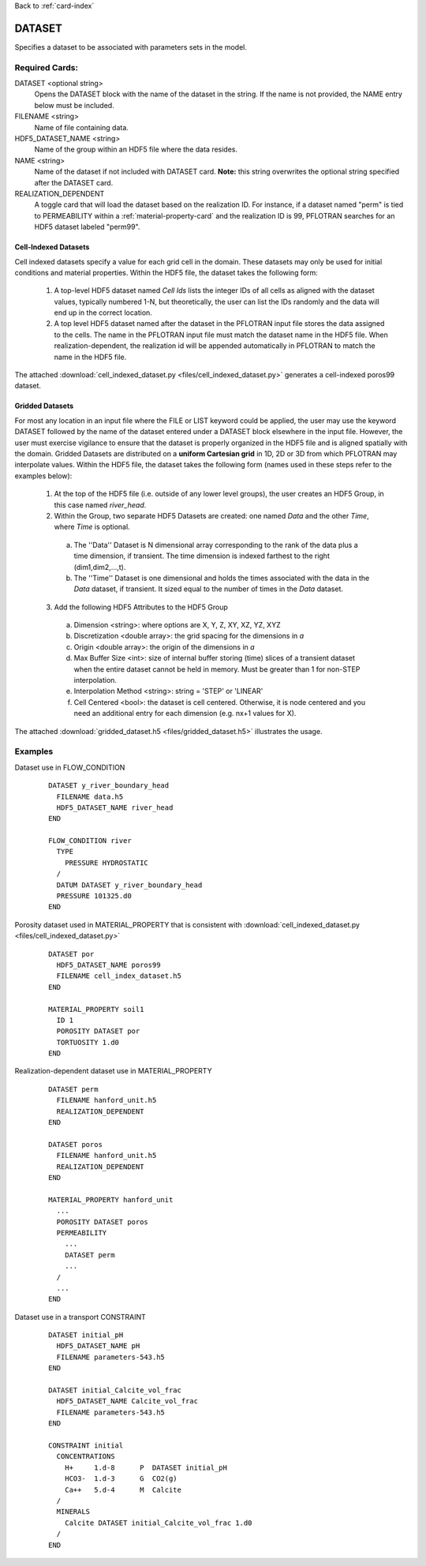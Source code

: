 Back to :ref:`card-index`

.. _dataset-card:

DATASET
=======
Specifies a dataset to be associated with parameters sets in the model.  

Required Cards:
---------------
DATASET <optional string>
 Opens the DATASET block with the name of the dataset in the string.  
 If the name is not provided, the NAME entry below must be included.

FILENAME <string>
 Name of file containing data.

HDF5_DATASET_NAME <string>
 Name of the group within an HDF5 file where the data resides.

NAME <string>
 Name of the dataset if not included with DATASET card.  
 **Note:** this string overwrites the optional string specified after 
 the DATASET card.

REALIZATION_DEPENDENT
 A toggle card that will load the dataset based on the realization ID.
 For instance, if a dataset named "perm" is tied to PERMEABILITY within a
 :ref:`material-property-card` and the realization ID is 99, PFLOTRAN searches
 for an HDF5 dataset labeled "perm99".

Cell-Indexed Datasets
+++++++++++++++++++++
Cell indexed datasets specify a value for each grid cell in the domain. 
These datasets may only be used for initial conditions and material 
properties.
Within the HDF5 file, the dataset takes the following form:

 1. A top-level HDF5 dataset named *Cell Ids* lists the integer IDs of all
    cells as aligned with the dataset values, typically numbered 1-N, but
    theoretically, the user can list the IDs randomly and the data will
    end up in the correct location.
 2. A top level HDF5 dataset named after the dataset in the PFLOTRAN input
    file stores the data assigned to the cells. The name in the PFLOTRAN
    input file must match the dataset name in the HDF5 file. When
    realization-dependent, the realization id will be appended automatically
    in PFLOTRAN to match the name in the HDF5 file.
 
The attached :download:`cell_indexed_dataset.py <files/cell_indexed_dataset.py>` generates a cell-indexed poros99 dataset.

Gridded Datasets
++++++++++++++++
For most any location in an input file where the FILE or LIST keyword 
could be applied, the user may use the keyword DATASET followed by 
the name of the dataset entered under a 
DATASET block elsewhere in the input file.  However, the user must exercise 
vigilance to ensure that the dataset is properly organized in the HDF5 file and 
is aligned spatially with the domain.  
Gridded Datasets are distributed on a **uniform Cartesian grid**
in 1D, 2D or 3D from which PFLOTRAN may interpolate values.
Within the HDF5 file, the dataset takes the following form (names used in these steps refer to the examples below):

 1. At the top of the HDF5 file (i.e. outside of any lower level groups), the user creates an HDF5 Group, in this case named *river_head*.  
 2. Within the Group, two separate HDF5 Datasets are created: one named 
    *Data* and the other *Time*, where *Time* is optional.

  a. The ''Data'' Dataset is N dimensional array corresponding to the rank 
     of the data plus a time dimension, if transient. The time dimension 
     is indexed farthest to the right (dim1,dim2,...,t).
  b. The ''Time'' Dataset is one dimensional and holds the times associated 
     with the data in the *Data* dataset, if transient. It sized equal to 
     the number of times in the *Data* dataset.

 3. Add the following HDF5 Attributes to the HDF5 Group

  a. Dimension <string>: where options are X, Y, Z, XY, XZ, YZ, XYZ
  b. Discretization <double array>: the grid spacing for the dimensions in *a*
  c. Origin <double array>: the origin of the dimensions in *a*
  d. Max Buffer Size <int>: size of internal buffer storing (time) slices
     of a transient dataset when the entire dataset cannot be held in memory.
     Must be greater than 1 for non-STEP interpolation.
  e. Interpolation Method <string>: string = 'STEP' or 'LINEAR'
  f. Cell Centered <bool>: the dataset is cell centered.  Otherwise, it is node 
     centered and you need an additional entry for each dimension (e.g. nx+1 
     values for X).

The attached :download:`gridded_dataset.h5 <files/gridded_dataset.h5>` illustrates 
the usage.

Examples
--------

Dataset use in FLOW_CONDITION

 ::

  DATASET y_river_boundary_head
    FILENAME data.h5
    HDF5_DATASET_NAME river_head
  END

  FLOW_CONDITION river
    TYPE
      PRESSURE HYDROSTATIC
    /
    DATUM DATASET y_river_boundary_head
    PRESSURE 101325.d0
  END

Porosity dataset used in MATERIAL_PROPERTY that is consistent with :download:`cell_indexed_dataset.py <files/cell_indexed_dataset.py>`

 ::

  DATASET por
    HDF5_DATASET_NAME poros99
    FILENAME cell_index_dataset.h5
  END

  MATERIAL_PROPERTY soil1
    ID 1
    POROSITY DATASET por
    TORTUOSITY 1.d0
  END

Realization-dependent dataset use in MATERIAL_PROPERTY

 ::

  DATASET perm
    FILENAME hanford_unit.h5
    REALIZATION_DEPENDENT
  END

  DATASET poros
    FILENAME hanford_unit.h5
    REALIZATION_DEPENDENT
  END

  MATERIAL_PROPERTY hanford_unit
    ...
    POROSITY DATASET poros
    PERMEABILITY 
      ...
      DATASET perm
      ...
    /
    ...
  END

Dataset use in a transport CONSTRAINT

 ::

  DATASET initial_pH
    HDF5_DATASET_NAME pH
    FILENAME parameters-543.h5
  END

  DATASET initial_Calcite_vol_frac
    HDF5_DATASET_NAME Calcite_vol_frac
    FILENAME parameters-543.h5
  END

  CONSTRAINT initial
    CONCENTRATIONS
      H+     1.d-8      P  DATASET initial_pH
      HCO3-  1.d-3      G  CO2(g)
      Ca++   5.d-4      M  Calcite
    /
    MINERALS
      Calcite DATASET initial_Calcite_vol_frac 1.d0
    /
  END
